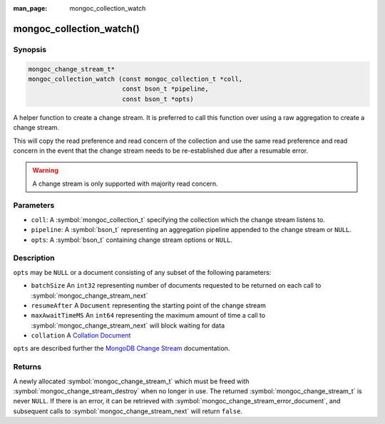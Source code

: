 :man_page: mongoc_collection_watch

mongoc_collection_watch()
=========================

Synopsis
--------

.. code-block:: c

  mongoc_change_stream_t*
  mongoc_collection_watch (const mongoc_collection_t *coll,
                           const bson_t *pipeline,
                           const bson_t *opts)


A helper function to create a change stream. It is preferred to call this
function over using a raw aggregation to create a change stream.

This will copy the read preference and read concern of the collection and use
the same read preference and read concern in the event that the change stream
needs to be re-established due after a resumable error.

.. warning::

   A change stream is only supported with majority read concern.

Parameters
----------

* ``coll``: A :symbol:`mongoc_collection_t` specifying the collection which the change stream listens to.
* ``pipeline``: A :symbol:`bson_t` representing an aggregation pipeline appended to the change stream or ``NULL``.
* ``opts``: A :symbol:`bson_t` containing change stream options or ``NULL``.

Description
-----------
``opts`` may be ``NULL`` or a document consisting of any subset of the following
parameters:

* ``batchSize`` An ``int32`` representing number of documents requested to be returned on each call to :symbol:`mongoc_change_stream_next`
* ``resumeAfter`` A ``Document`` representing the starting point of the change stream
* ``maxAwaitTimeMS`` An ``int64`` representing the maximum amount of time a call to :symbol:`mongoc_change_stream_next` will block waiting for data
* ``collation`` A `Collation Document <https://docs.mongodb.com/manual/reference/collation/>`_

``opts`` are described further the `MongoDB Change Stream <http://example.com>`_
documentation.

Returns
-------
A newly allocated :symbol:`mongoc_change_stream_t` which must be freed with
:symbol:`mongoc_change_stream_destroy` when no longer in use. The returned
:symbol:`mongoc_change_stream_t` is never ``NULL``. If there is an error, it can
be retrieved with :symbol:`mongoc_change_stream_error_document`, and subsequent
calls to :symbol:`mongoc_change_stream_next` will return ``false``.